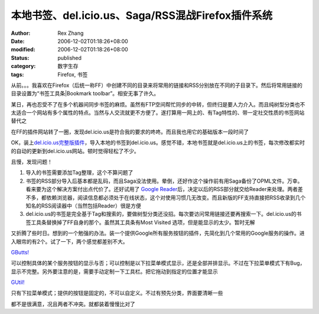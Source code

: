 本地书签、del.icio.us、Saga/RSS混战Firefox插件系统
############################################################################

:author: Rex Zhang
:date: 2006-12-02T01:18:26+08:00
:modified: 2006-12-02T01:18:26+08:00
:status: published
:category: 数字生存
:tags: Firefox, 书签


从前。。。我喜欢在Firefox（后统一称FF）中创建不同的目录来将常用的链接和RSS分别放在不同的子目录下。然后将常用链接的目录设置为“书签工具条|Bookmark toolbar”。相安无事了许久。

某日，再也忍受不了在多个机器间同步书签的麻烦。虽然有FTP空间帮忙同步的中转，但终归是要人力介入。而且纯树型分类也不太适合一个网站有多个属性的特点。当然与人交流就更不方便了。遂打算用一网上的、有Tag特性的、带一定社交性质的书签网站替代之

在FF的插件网站转了一圈，发现del.icio.us是符合我的要求的咚咚。而且我也用它的基础版本一段时间了

OK，装上\ `del.icio.us完整版插件 <https://addons.mozilla.org/firefox/3615/>`__\ ，导入本地的书签到del.icio.us。感觉不错，本地书签就是del.icio.us上的书签，每次修改都实时的自动的更新到del.icio.us网站。顿时觉得轻松了不少。

且慢，发现问题！

#. 导入的书签需要添加Tag整理，这个不算问题了
#. 书签的RSS部分导入后基本都是乱码，而且Saga没法使用。晕倒，还好作这个操作前有用Saga备份了OPML文件。万幸。看来要为这个解决方案付出点代价了。还好试用了 `Google Reader <https://www.google.com/reader>`__\ 后，决定以后的RSS部分就交给Reader来处理。两者差不多，都依赖浏览器，阅读信息都必须处于在线状态，这个对使用习惯几无改变。而且新版的FF支持直接把RSS收录到几个知名的RSS阅读器中（当然包括Reader）很是方便
#. del.icio.us的书签是完全基于Tag和搜索的，要做树型分类还没招。每次要访问常用链接还要再搜索一下。del.icio.us的书签工具条替换掉了FF自身的那个。虽然其工具条有Most
   Visited 选项，但是能显示的太少。暂时无解

又折腾了些时日。想到的一个勉强的办法。装一个提供Google所有服务按钮的插件，先简化到几个常用的Google服务的操作。进入眼帘的有2个。试了一下，两个感觉都差别不大。

`GButts! <https://addons.mozilla.org/firefox/3576/>`__

可以控制具体的某个服务按钮的显示与否；可以控制是以下拉菜单模式显示，还是全部并排显示。不过在下拉菜单模式下有Bug，显示不完整。另外要注意的是，需要手动定制一下工具栏。把它拖动到指定的位置才能显示

`GUtil! <https://addons.mozilla.org/firefox/3755/>`__

只有下拉菜单模式；提供的按钮是固定的，不可以自定义。不过有预先分类，界面要清晰一些

都不是很满意，况且两者不冲突。就都装着慢慢比对了
